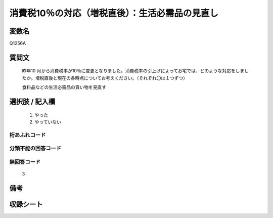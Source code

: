 .. title:: Q1256A
.. rst-class:: item

====================================================================================================
消費税10％の対応（増税直後）：生活必需品の見直し
====================================================================================================

.. rst-class:: varname

変数名
==================

Q1256A

.. rst-class:: question

質問文
==================


   昨年10 月から消費税率が10％に変更となりました。消費税率の引上げによってお宅では、どのような対応をしましたか。増税直後と現在の各時点についてお考えください。（それぞれ〇は１つずつ）


   食料品などの生活必需品の買い物を見直す





.. rst-class:: answer

選択肢 / 記入欄
======================

  1. やった
  2. やっていない  



.. rst-class:: overflow

桁あふれコード
-------------------------------
  


.. rst-class:: not_classified

分類不能の回答コード
-------------------------------------
  


.. rst-class:: not_available

無回答コード
-------------------------------------
  3


.. rst-class:: bikou

備考
==================
 



.. rst-class:: include_sheet

収録シート
=======================================
.. hlist::
   :columns: 3
   
   
   * p28_3
   
   


.. index:: Q1256A